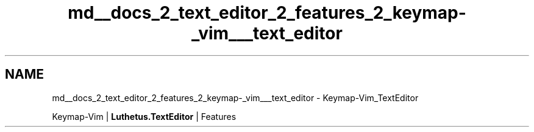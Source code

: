 .TH "md__docs_2_text_editor_2_features_2_keymap-_vim___text_editor" 3 "Version 1.0.0" "Luthetus.Ide" \" -*- nroff -*-
.ad l
.nh
.SH NAME
md__docs_2_text_editor_2_features_2_keymap-_vim___text_editor \- Keymap-Vim_TextEditor 
.PP
Keymap-Vim | \fBLuthetus\&.TextEditor\fP | Features

.PP
.PP

.PP
 
